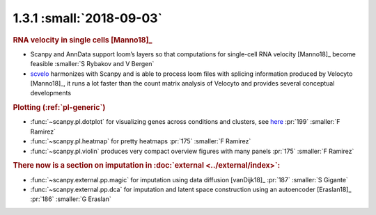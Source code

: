 1.3.1 :small:`2018-09-03`
~~~~~~~~~~~~~~~~~~~~~~~~~

.. rubric:: RNA velocity in single cells [Manno18]_

- Scanpy and AnnData support loom’s layers so that computations for single-cell RNA velocity [Manno18]_ become feasible :smaller:`S Rybakov and V Bergen`
- scvelo_ harmonizes with Scanpy and is able to process loom files with splicing information produced by Velocyto [Manno18]_, it runs a lot faster than the count matrix analysis of Velocyto and provides several conceptual developments

.. _scvelo: https://github.com/theislab/scvelo

.. rubric:: Plotting (:ref:`pl-generic`)

- :func:`~scanpy.pl.dotplot` for visualizing genes across conditions and clusters, see `here`__ :pr:`199` :smaller:`F Ramirez`
- :func:`~scanpy.pl.heatmap` for pretty heatmaps :pr:`175` :smaller:`F Ramirez`
- :func:`~scanpy.pl.violin` produces very compact overview figures with many panels :pr:`175` :smaller:`F Ramirez`

.. __: https://gist.github.com/fidelram/2289b7a8d6da055fb058ac9a79ed485c

.. rubric:: There now is a section on imputation in :doc:`external <../external/index>`:

- :func:`~scanpy.external.pp.magic` for imputation using data diffusion [vanDijk18]_ :pr:`187` :smaller:`S Gigante`
- :func:`~scanpy.external.pp.dca` for imputation and latent space construction using an autoencoder [Eraslan18]_ :pr:`186` :smaller:`G Eraslan`
